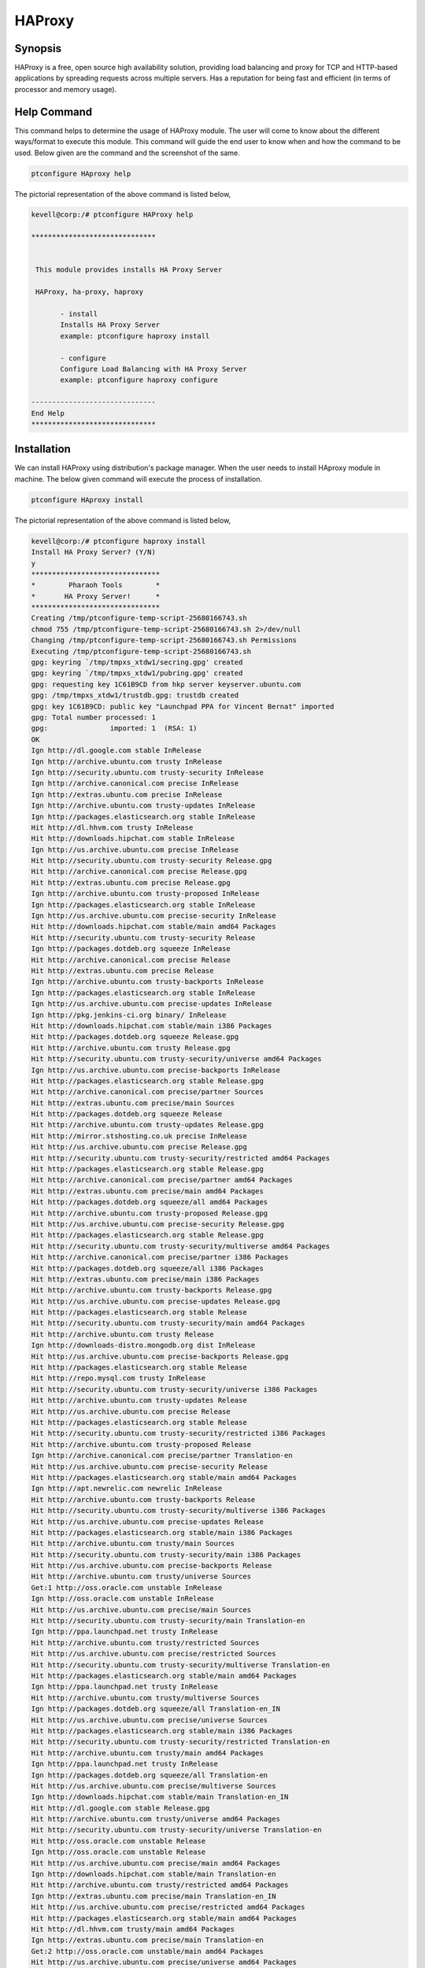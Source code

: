 ===========
HAProxy
===========


Synopsis
-------------

HAProxy is a free, open source high availability solution, providing load balancing and proxy for TCP and HTTP-based applications by spreading requests across multiple servers. Has a reputation for being fast and efficient (in terms of processor and memory usage).

Help Command
----------------------

This command helps to determine the usage of HAProxy module. The user will come to know about the different ways/format to execute this module. This command will guide the end user to know when and how the command to be used. Below given are the command and the screenshot of the same. 

.. code-block:: bash
        
	        ptconfigure HAproxy help


The pictorial representation of the above command is listed below,

.. code-block:: bash


 kevell@corp:/# ptconfigure HAProxy help

 ******************************


  This module provides installs HA Proxy Server

  HAProxy, ha-proxy, haproxy

        - install
        Installs HA Proxy Server
        example: ptconfigure haproxy install

        - configure
        Configure Load Balancing with HA Proxy Server
        example: ptconfigure haproxy configure

 ------------------------------
 End Help
 ******************************


Installation
----------------

We can install HAProxy using distribution's package manager. When the user needs to install HAproxy module in machine. The below given command will execute the process of installation.

.. code-block:: bash
        
	        ptconfigure HAproxy install

The pictorial representation of the above command is listed below,


.. code-block:: bash

 
 kevell@corp:/# ptconfigure haproxy install
 Install HA Proxy Server? (Y/N) 
 y
 *******************************
 *        Pharaoh Tools        *
 *       HA Proxy Server!      *
 *******************************
 Creating /tmp/ptconfigure-temp-script-25680166743.sh
 chmod 755 /tmp/ptconfigure-temp-script-25680166743.sh 2>/dev/null
 Changing /tmp/ptconfigure-temp-script-25680166743.sh Permissions
 Executing /tmp/ptconfigure-temp-script-25680166743.sh
 gpg: keyring `/tmp/tmpxs_xtdw1/secring.gpg' created
 gpg: keyring `/tmp/tmpxs_xtdw1/pubring.gpg' created
 gpg: requesting key 1C61B9CD from hkp server keyserver.ubuntu.com
 gpg: /tmp/tmpxs_xtdw1/trustdb.gpg: trustdb created
 gpg: key 1C61B9CD: public key "Launchpad PPA for Vincent Bernat" imported
 gpg: Total number processed: 1
 gpg:               imported: 1  (RSA: 1)
 OK
 Ign http://dl.google.com stable InRelease
 Ign http://archive.ubuntu.com trusty InRelease
 Ign http://security.ubuntu.com trusty-security InRelease
 Ign http://archive.canonical.com precise InRelease
 Ign http://extras.ubuntu.com precise InRelease
 Ign http://archive.ubuntu.com trusty-updates InRelease
 Ign http://packages.elasticsearch.org stable InRelease
 Hit http://dl.hhvm.com trusty InRelease
 Hit http://downloads.hipchat.com stable InRelease
 Ign http://us.archive.ubuntu.com precise InRelease
 Hit http://security.ubuntu.com trusty-security Release.gpg
 Hit http://archive.canonical.com precise Release.gpg
 Hit http://extras.ubuntu.com precise Release.gpg
 Ign http://archive.ubuntu.com trusty-proposed InRelease
 Ign http://packages.elasticsearch.org stable InRelease
 Ign http://us.archive.ubuntu.com precise-security InRelease
 Hit http://downloads.hipchat.com stable/main amd64 Packages
 Hit http://security.ubuntu.com trusty-security Release
 Ign http://packages.dotdeb.org squeeze InRelease
 Hit http://archive.canonical.com precise Release
 Hit http://extras.ubuntu.com precise Release
 Ign http://archive.ubuntu.com trusty-backports InRelease
 Ign http://packages.elasticsearch.org stable InRelease
 Ign http://us.archive.ubuntu.com precise-updates InRelease
 Ign http://pkg.jenkins-ci.org binary/ InRelease
 Hit http://downloads.hipchat.com stable/main i386 Packages
 Hit http://packages.dotdeb.org squeeze Release.gpg
 Hit http://archive.ubuntu.com trusty Release.gpg
 Hit http://security.ubuntu.com trusty-security/universe amd64 Packages
 Ign http://us.archive.ubuntu.com precise-backports InRelease
 Hit http://packages.elasticsearch.org stable Release.gpg
 Hit http://archive.canonical.com precise/partner Sources
 Hit http://extras.ubuntu.com precise/main Sources
 Hit http://packages.dotdeb.org squeeze Release
 Hit http://archive.ubuntu.com trusty-updates Release.gpg
 Hit http://mirror.stshosting.co.uk precise InRelease
 Hit http://us.archive.ubuntu.com precise Release.gpg
 Hit http://security.ubuntu.com trusty-security/restricted amd64 Packages
 Hit http://packages.elasticsearch.org stable Release.gpg
 Hit http://archive.canonical.com precise/partner amd64 Packages
 Hit http://extras.ubuntu.com precise/main amd64 Packages
 Hit http://packages.dotdeb.org squeeze/all amd64 Packages
 Hit http://archive.ubuntu.com trusty-proposed Release.gpg
 Hit http://us.archive.ubuntu.com precise-security Release.gpg
 Hit http://packages.elasticsearch.org stable Release.gpg
 Hit http://security.ubuntu.com trusty-security/multiverse amd64 Packages
 Hit http://archive.canonical.com precise/partner i386 Packages
 Hit http://packages.dotdeb.org squeeze/all i386 Packages
 Hit http://extras.ubuntu.com precise/main i386 Packages
 Hit http://archive.ubuntu.com trusty-backports Release.gpg
 Hit http://us.archive.ubuntu.com precise-updates Release.gpg
 Hit http://packages.elasticsearch.org stable Release
 Hit http://security.ubuntu.com trusty-security/main amd64 Packages
 Hit http://archive.ubuntu.com trusty Release
 Ign http://downloads-distro.mongodb.org dist InRelease
 Hit http://us.archive.ubuntu.com precise-backports Release.gpg
 Hit http://packages.elasticsearch.org stable Release
 Hit http://repo.mysql.com trusty InRelease
 Hit http://security.ubuntu.com trusty-security/universe i386 Packages
 Hit http://archive.ubuntu.com trusty-updates Release
 Hit http://us.archive.ubuntu.com precise Release
 Hit http://packages.elasticsearch.org stable Release
 Hit http://security.ubuntu.com trusty-security/restricted i386 Packages
 Hit http://archive.ubuntu.com trusty-proposed Release
 Ign http://archive.canonical.com precise/partner Translation-en
 Hit http://us.archive.ubuntu.com precise-security Release
 Hit http://packages.elasticsearch.org stable/main amd64 Packages
 Ign http://apt.newrelic.com newrelic InRelease
 Hit http://archive.ubuntu.com trusty-backports Release
 Hit http://security.ubuntu.com trusty-security/multiverse i386 Packages
 Hit http://us.archive.ubuntu.com precise-updates Release
 Hit http://packages.elasticsearch.org stable/main i386 Packages
 Hit http://archive.ubuntu.com trusty/main Sources
 Hit http://security.ubuntu.com trusty-security/main i386 Packages
 Hit http://us.archive.ubuntu.com precise-backports Release
 Hit http://archive.ubuntu.com trusty/universe Sources
 Get:1 http://oss.oracle.com unstable InRelease
 Ign http://oss.oracle.com unstable InRelease
 Hit http://us.archive.ubuntu.com precise/main Sources
 Hit http://security.ubuntu.com trusty-security/main Translation-en
 Ign http://ppa.launchpad.net trusty InRelease
 Hit http://archive.ubuntu.com trusty/restricted Sources
 Hit http://us.archive.ubuntu.com precise/restricted Sources
 Hit http://security.ubuntu.com trusty-security/multiverse Translation-en
 Hit http://packages.elasticsearch.org stable/main amd64 Packages
 Ign http://ppa.launchpad.net trusty InRelease
 Hit http://archive.ubuntu.com trusty/multiverse Sources
 Ign http://packages.dotdeb.org squeeze/all Translation-en_IN
 Hit http://us.archive.ubuntu.com precise/universe Sources
 Hit http://packages.elasticsearch.org stable/main i386 Packages
 Hit http://security.ubuntu.com trusty-security/restricted Translation-en
 Hit http://archive.ubuntu.com trusty/main amd64 Packages
 Ign http://ppa.launchpad.net trusty InRelease
 Ign http://packages.dotdeb.org squeeze/all Translation-en
 Hit http://us.archive.ubuntu.com precise/multiverse Sources
 Ign http://downloads.hipchat.com stable/main Translation-en_IN
 Hit http://dl.google.com stable Release.gpg
 Hit http://archive.ubuntu.com trusty/universe amd64 Packages
 Hit http://security.ubuntu.com trusty-security/universe Translation-en
 Hit http://oss.oracle.com unstable Release
 Ign http://oss.oracle.com unstable Release
 Hit http://us.archive.ubuntu.com precise/main amd64 Packages
 Ign http://downloads.hipchat.com stable/main Translation-en
 Hit http://archive.ubuntu.com trusty/restricted amd64 Packages
 Ign http://extras.ubuntu.com precise/main Translation-en_IN
 Hit http://us.archive.ubuntu.com precise/restricted amd64 Packages
 Hit http://packages.elasticsearch.org stable/main amd64 Packages
 Hit http://dl.hhvm.com trusty/main amd64 Packages
 Ign http://extras.ubuntu.com precise/main Translation-en
 Get:2 http://oss.oracle.com unstable/main amd64 Packages
 Hit http://us.archive.ubuntu.com precise/universe amd64 Packages
 Hit http://archive.ubuntu.com trusty/multiverse amd64 Packages
 Hit http://dl.hhvm.com trusty/main i386 Packages
 Hit http://archive.ubuntu.com trusty/main i386 Packages
 Hit http://packages.elasticsearch.org stable/main i386 Packages
 Hit http://us.archive.ubuntu.com precise/multiverse amd64 Packages
 Ign http://oss.oracle.com unstable/main i386 Packages/DiffIndex
 Hit http://archive.ubuntu.com trusty/universe i386 Packages
 Hit http://us.archive.ubuntu.com precise/main i386 Packages
 Hit http://archive.ubuntu.com trusty/restricted i386 Packages
 Ign http://oss.oracle.com unstable/non-free i386 Packages/DiffIndex
 Hit http://us.archive.ubuntu.com precise/restricted i386 Packages
 Hit http://archive.ubuntu.com trusty/multiverse i386 Packages
 Hit http://us.archive.ubuntu.com precise/universe i386 Packages
 Hit http://archive.ubuntu.com trusty/main Translation-en
 Hit http://us.archive.ubuntu.com precise/multiverse i386 Packages
 Get:3 http://www.apache.org 21x InRelease [3,167 B]
 Hit http://archive.ubuntu.com trusty/multiverse Translation-en
 Hit http://us.archive.ubuntu.com precise/main Translation-en
 Hit http://pkg.jenkins-ci.org binary/ Release.gpg
 Hit http://archive.ubuntu.com trusty/restricted Translation-en
 Hit http://us.archive.ubuntu.com precise/multiverse Translation-en
 Hit http://mirror.stshosting.co.uk precise/main amd64 Packages
 Hit http://oss.oracle.com unstable/main i386 Packages
 Hit http://mirror.stshosting.co.uk precise/main i386 Packages
 Hit http://oss.oracle.com unstable/non-free i386 Packages
 Hit http://archive.ubuntu.com trusty/universe Translation-en
 Hit http://us.archive.ubuntu.com precise/restricted Translation-en
 Get:4 http://oss.oracle.com unstable/main Translation-en_IN
 Hit http://archive.ubuntu.com trusty-updates/universe amd64 Packages
 Hit http://archive.ubuntu.com trusty-updates/restricted amd64 Packages
 Hit http://us.archive.ubuntu.com precise/universe Translation-en
 Hit http://archive.ubuntu.com trusty-updates/multiverse amd64 Packages
 Hit http://us.archive.ubuntu.com precise-security/main Sources
 Hit http://downloads-distro.mongodb.org dist Release.gpg
 Hit http://archive.ubuntu.com trusty-updates/main amd64 Packages
 Hit http://repo.mysql.com trusty/mysql-5.6 Sources
 Hit http://us.archive.ubuntu.com precise-security/restricted Sources
 Hit http://archive.ubuntu.com trusty-updates/universe i386 Packages
 Hit http://us.archive.ubuntu.com precise-security/universe Sources
 Hit http://archive.ubuntu.com trusty-updates/restricted i386 Packages
 Hit http://repo.mysql.com trusty/mysql-5.6 amd64 Packages
 Hit http://us.archive.ubuntu.com precise-security/multiverse Sources
 Hit http://us.archive.ubuntu.com precise-security/main amd64 Packages
 Hit http://archive.ubuntu.com trusty-updates/multiverse i386 Packages
 Hit http://repo.mysql.com trusty/mysql-5.6 i386 Packages
 Hit http://us.archive.ubuntu.com precise-security/restricted amd64 Packages
 Hit http://archive.ubuntu.com trusty-updates/main i386 Packages
 Hit http://archive.ubuntu.com trusty-updates/main Translation-en
 Hit http://us.archive.ubuntu.com precise-security/universe amd64 Packages
 Hit http://archive.ubuntu.com trusty-updates/multiverse Translation-en
 Hit http://us.archive.ubuntu.com precise-security/multiverse amd64 Packages
 Hit http://archive.ubuntu.com trusty-updates/restricted Translation-en
 Ign http://packages.elasticsearch.org stable/main Translation-en_IN
 Hit http://us.archive.ubuntu.com precise-security/main i386 Packages
 Hit http://archive.ubuntu.com trusty-updates/universe Translation-en
 Hit http://us.archive.ubuntu.com precise-security/restricted i386 Packages
 Ign http://packages.elasticsearch.org stable/main Translation-en
 Hit http://us.archive.ubuntu.com precise-security/universe i386 Packages
 Hit http://archive.ubuntu.com trusty-proposed/universe amd64 Packages
 Hit http://us.archive.ubuntu.com precise-security/multiverse i386 Packages
 Ign http://packages.elasticsearch.org stable/main Translation-en_IN
 Hit http://archive.ubuntu.com trusty-proposed/restricted amd64 Packages
 Ign http://packages.elasticsearch.org stable/main Translation-en
 Hit http://us.archive.ubuntu.com precise-security/main Translation-en
 Hit http://archive.ubuntu.com trusty-proposed/multiverse amd64 Packages
 Hit http://us.archive.ubuntu.com precise-security/multiverse Translation-en
 Ign http://packages.elasticsearch.org stable/main Translation-en_IN
 Hit http://archive.ubuntu.com trusty-proposed/main amd64 Packages
 Ign http://packages.elasticsearch.org stable/main Translation-en
 Hit http://us.archive.ubuntu.com precise-security/restricted Translation-en
 Hit http://archive.ubuntu.com trusty-proposed/universe i386 Packages
 Hit http://us.archive.ubuntu.com precise-security/universe Translation-en
 Hit http://archive.ubuntu.com trusty-proposed/restricted i386 Packages
 Hit http://archive.ubuntu.com trusty-proposed/multiverse i386 Packages
 Hit http://us.archive.ubuntu.com precise-updates/main Sources
 Err http://oss.oracle.com unstable/main amd64 Packages
   HttpError404
 Hit http://archive.ubuntu.com trusty-proposed/main i386 Packages
 Hit http://us.archive.ubuntu.com precise-updates/restricted Sources
 Err http://oss.oracle.com unstable/non-free amd64 Packages
   HttpError404
 Hit http://archive.ubuntu.com trusty-proposed/main Translation-en
 Hit http://us.archive.ubuntu.com precise-updates/universe Sources
 Hit http://apt.newrelic.com newrelic Release.gpg
 Ign http://oss.oracle.com unstable/main Translation-en_IN
 Hit http://archive.ubuntu.com trusty-proposed/multiverse Translation-en
 Hit http://us.archive.ubuntu.com precise-updates/multiverse Sources
 Ign http://oss.oracle.com unstable/main Translation-en
 Hit http://archive.ubuntu.com trusty-proposed/restricted Translation-en
 Hit http://us.archive.ubuntu.com precise-updates/main amd64 Packages
 Ign http://oss.oracle.com unstable/non-free Translation-en_IN
 Hit http://archive.ubuntu.com trusty-proposed/universe Translation-en
 Hit http://us.archive.ubuntu.com precise-updates/restricted amd64 Packages
 Hit http://ppa.launchpad.net trusty Release.gpg
 Ign http://oss.oracle.com unstable/non-free Translation-en
 Hit http://us.archive.ubuntu.com precise-updates/universe amd64 Packages
 Hit http://ppa.launchpad.net trusty Release.gpg
 Hit http://archive.ubuntu.com trusty-backports/universe amd64 Packages
 Hit http://us.archive.ubuntu.com precise-updates/multiverse amd64 Packages
 Hit http://ppa.launchpad.net trusty Release.gpg
 Hit http://archive.ubuntu.com trusty-backports/restricted amd64 Packages
 Hit http://dl.google.com stable Release
 Hit http://archive.ubuntu.com trusty-backports/multiverse amd64 Packages
 Hit http://us.archive.ubuntu.com precise-updates/main i386 Packages
 Hit http://archive.ubuntu.com trusty-backports/main amd64 Packages
 Hit http://us.archive.ubuntu.com precise-updates/restricted i386 Packages
 Hit http://archive.ubuntu.com trusty-backports/universe i386 Packages
 Hit http://us.archive.ubuntu.com precise-updates/universe i386 Packages
 Hit http://archive.ubuntu.com trusty-backports/restricted i386 Packages
 Hit http://us.archive.ubuntu.com precise-updates/multiverse i386 Packages
 Hit http://archive.ubuntu.com trusty-backports/multiverse i386 Packages
 Hit http://us.archive.ubuntu.com precise-updates/main Translation-en
 Hit http://archive.ubuntu.com trusty-backports/main i386 Packages
 Get:5 http://www.apache.org 21x/main amd64 Packages [704 B]
 Hit http://us.archive.ubuntu.com precise-updates/multiverse Translation-en
 Hit http://archive.ubuntu.com trusty-backports/main Translation-en
 Hit http://us.archive.ubuntu.com precise-updates/restricted Translation-en
 Hit http://archive.ubuntu.com trusty-backports/multiverse Translation-en
 Hit http://us.archive.ubuntu.com precise-updates/universe Translation-en
 Hit http://archive.ubuntu.com trusty-backports/restricted Translation-en
 Hit http://us.archive.ubuntu.com precise-backports/main Sources
 Hit http://archive.ubuntu.com trusty-backports/universe Translation-en
 Get:6 http://www.apache.org 21x/main i386 Packages [704 B]
 Hit http://us.archive.ubuntu.com precise-backports/restricted Sources
 Hit http://us.archive.ubuntu.com precise-backports/universe Sources
 Hit http://pkg.jenkins-ci.org binary/ Release
 Hit http://us.archive.ubuntu.com precise-backports/multiverse Sources
 Hit http://us.archive.ubuntu.com precise-backports/main amd64 Packages
 Hit http://us.archive.ubuntu.com precise-backports/restricted amd64 Packages
 Hit http://us.archive.ubuntu.com precise-backports/universe amd64 Packages
 Hit http://us.archive.ubuntu.com precise-backports/multiverse amd64 Packages
 Hit http://us.archive.ubuntu.com precise-backports/main i386 Packages
 Hit http://us.archive.ubuntu.com precise-backports/restricted i386 Packages
 Hit http://us.archive.ubuntu.com precise-backports/universe i386 Packages
 Hit http://us.archive.ubuntu.com precise-backports/multiverse i386 Packages
 Hit http://us.archive.ubuntu.com precise-backports/main Translation-en
 Ign http://archive.ubuntu.com trusty/main Translation-en_IN
 Hit http://us.archive.ubuntu.com precise-backports/multiverse Translation-en
 Ign http://archive.ubuntu.com trusty/multiverse Translation-en_IN
 Hit http://us.archive.ubuntu.com precise-backports/restricted Translation-en
 Ign http://archive.ubuntu.com trusty/restricted Translation-en_IN
 Hit http://us.archive.ubuntu.com precise-backports/universe Translation-en
 Ign http://archive.ubuntu.com trusty/universe Translation-en_IN
 Ign http://us.archive.ubuntu.com precise/main Translation-en_IN
 Ign http://us.archive.ubuntu.com precise/multiverse Translation-en_IN
 Ign http://us.archive.ubuntu.com precise/restricted Translation-en_IN
 Ign http://us.archive.ubuntu.com precise/universe Translation-en_IN
 Hit http://downloads-distro.mongodb.org dist Release
 Hit http://apt.newrelic.com newrelic Release
 Hit http://ppa.launchpad.net trusty Release
 Hit http://ppa.launchpad.net trusty Release
 Hit http://ppa.launchpad.net trusty Release
 Hit http://dl.google.com stable/main amd64 Packages
 Hit http://dl.google.com stable/main i386 Packages
 Hit http://pkg.jenkins-ci.org binary/ Packages
 Hit http://downloads-distro.mongodb.org dist/10gen amd64 Packages
 Hit http://downloads-distro.mongodb.org dist/10gen i386 Packages
 Hit http://apt.newrelic.com newrelic/non-free amd64 Packages
 Hit http://apt.newrelic.com newrelic/non-free i386 Packages
 Hit http://ppa.launchpad.net trusty/main amd64 Packages
 Hit http://ppa.launchpad.net trusty/main i386 Packages
 Hit http://ppa.launchpad.net trusty/main Translation-en
 Hit http://ppa.launchpad.net trusty/main amd64 Packages
 Hit http://ppa.launchpad.net trusty/main i386 Packages
 Hit http://ppa.launchpad.net trusty/main Translation-en
 Hit http://ppa.launchpad.net trusty/main amd64 Packages
 Hit http://ppa.launchpad.net trusty/main i386 Packages
 Hit http://ppa.launchpad.net trusty/main Translation-en
 Ign http://dl.hhvm.com trusty/main Translation-en_IN
 Ign http://dl.hhvm.com trusty/main Translation-en
 Ign http://mirror.stshosting.co.uk precise/main Translation-en_IN
 Ign http://mirror.stshosting.co.uk precise/main Translation-en
 Ign http://repo.mysql.com trusty/mysql-5.6 Translation-en_IN
 Ign http://repo.mysql.com trusty/mysql-5.6 Translation-en
 Ign http://www.apache.org 21x/main Translation-en_IN
 Ign http://www.apache.org 21x/main Translation-en
 Ign http://dl.google.com stable/main Translation-en_IN
 Ign http://dl.google.com stable/main Translation-en
 Ign http://pkg.jenkins-ci.org binary/ Translation-en_IN
 Ign http://pkg.jenkins-ci.org binary/ Translation-en
 Ign http://downloads-distro.mongodb.org dist/10gen Translation-en_IN
 Ign http://downloads-distro.mongodb.org dist/10gen Translation-en
 Ign http://apt.newrelic.com newrelic/non-free Translation-en_IN
 Ign http://apt.newrelic.com newrelic/non-free Translation-en
 Fetched 4,764 B in 1min 38s (48 B/s)
 Temp File /tmp/ptconfigure-temp-script-25680166743.sh Removed 

 Configuration file '/etc/default/haproxy'
 ==> Modified (by you or by a script) since installation.
 ==> Package distributor has shipped an updated version.
   What would you like to do about it ?  Your options are:
    Y or I  : install the package maintainer's version
    N or O  : keep your currently-installed version
      D     : show the differences between the versions
      Z     : start a shell to examine the situation
 The default action is to keep your current version.
 *** haproxy (Y/I/N/O/D/Z) [default=N] ? Y
 Reading package lists...
 Building dependency tree...
 Reading state information...
 Suggested packages:
   vim-haproxy haproxy-doc
 The following NEW packages will be installed:
   haproxy
 0 upgraded, 1 newly installed, 0 to remove and 13 not upgraded.
 Need to get 550 kB of archives.
 After this operation, 1,223 kB of additional disk space will be used.
 Get:1 http://ppa.launchpad.net/vbernat/haproxy-1.5/ubuntu/ trusty/main haproxy amd64 1.5.11-1ppa1~trusty [550 kB]
 Fetched 550 kB in 10s (51.4 kB/s)
 Selecting previously unselected package haproxy.
 (Reading database ... 401696 files and directories currently installed.)
 Preparing to unpack .../haproxy_1.5.11-1ppa1~trusty_amd64.deb ...
 Unpacking haproxy (1.5.11-1ppa1~trusty) ...
 Processing triggers for man-db (2.6.7.1-1ubuntu1) ...
 Processing triggers for ureadahead (0.100.0-16) ...
 Setting up haproxy (1.5.11-1ppa1~trusty) ...
 Installing new version of config file /etc/haproxy/haproxy.cfg ...
 Installing new version of config file /etc/default/haproxy ...
 Installing new version of config file /etc/init.d/haproxy ...
  * Starting haproxy haproxy
   ...done.
 Processing triggers for ureadahead (0.100.0-16) ...
 [Pharaoh Logging] Adding Package haproxy from the Packager Apt executed correctly
 HA Proxy Init script config file /etc/default/haproxy added
 [Pharaoh Logging] Restarting haproxy service
  * Restarting haproxy haproxy
    ...done.
 ... All done!
 *******************************
 Thanks for installing , visit www.pharaohtools.com for more
 ******************************

 Single App Installer:
 --------------------------------------------
 HAProxy: Success
 ------------------------------
 Installer Finished
 ******************************



Options
----------


.. cssclass:: table-bordered

 +--------------------------+--------------------------------------+----------------+----------------------------------------------+
 | Parameters		    | Alternative Parameters		   | Options	    | Comments					   |
 +==========================+======================================+================+==============================================+
 |ptconfigure HAProxy  	    | HAProxy , ha-proxy, haproxy	   | Y		    | System starts installation process	   |
 |Install		    |					   |		    |						   |
 +--------------------------+--------------------------------------+----------------+----------------------------------------------+
 |ptconfigure  HAProxy 	    | HAProxy , ha-proxy, haproxy	   | N		    | System stops installation process		   |
 |Install|		    |					   |		    |						   |
 +--------------------------+--------------------------------------+----------------+----------------------------------------------+


Configuration
--------------------

This command helps in configuring the load balancing with HAproxy server. Once the below given command is executed the system provides you with the default value for each section, if there are any changes to be done, the user can provide the data. 

.. code-block:: bash

                ptconfigure HAproxy configure

The screenshot for the above command is listed below,

.. code-block:: bash



 kevvell@corp:/# ptconfigure haproxy configure
 ********************************************
 *******************************
 *        Pharaoh Tools        *
 *       HA Proxy Server!      *
 *******************************
 [Pharaoh Logging] No environment name provided for Load Balancing
 What is the environment name you want to balance load to? 
 kevell
 
 Set non-default value for global_log? Default is 127.0.0.1 local0 notice (Y/N) 
 y
 What value for global_log? 
 127.0.0.0
 Set non-default value for global_maxconn? Default is 20000 (Y/N) 
 n
 Set non-default value for global_user? Default is haproxy (Y/N) 
 n
 Set non-default value for global_group? Default is haproxy (Y/N) 
 n
 Set non-default value for defaults_log? Default is global (Y/N) 
 n
 Set non-default value for defaults_mode? Default is http (Y/N) 
 n
 Set non-default value for defaults_option_string? Default is option dontlognull
 option redispatch (Y/N) 
 n
 Set non-default value for defaults_retries? Default is 3 (Y/N) 
 y
 What value for defaults_retries?
 5
 Set non-default value for defaults_timeout_connect? Default is 5000 (Y/N) 
 y
 What value for defaults_timeout_connect?
 2000
 Set non-default value for defaults_timeout_client? Default is 10000 (Y/N) 
 y
 What value for defaults_timeout_client?
 1000
 Set non-default value for defaults_timeout_server? Default is 10000 (Y/N) 
 y
 What value for defaults_timeout_server?
 1000
 Set non-default value for listen_appname? Default is appname (Y/N) 
 n
 Set non-default value for listen_ip_port? Default is 0.0.0.0:80 (Y/N) 
 y
 What value for listen_ip_port?
 127.0.0.1:80
 Set non-default value for listen_mode? Default is http (Y/N) 
 n
 Set non-default value for listen_balance? Default is roundrobin (Y/N) 
 n
 Set non-default value for listen_option_string? Default is option httpclose
 option forwardfor (Y/N) 
 n
 Set non-default value for listen_server_string? Default is server  192.168.1.7: check
 (Y/N) 
 y
 What value for listen_server_string?
 kevvell
 ... All done!
 *******************************
 Thanks for installing , visit www.pharaohtools.com for more
 ******************************

 Single App Installer:
 --------------------------------------------
 HA Proxy Server: Success
 ------------------------------
 Installer Finished
 ******************************



Benefits
--------------

* All applications access the cluster via one single IP. The topology of the database cluster masked behind HAProxy.
* It is possible to add or remove database nodes without any changes to the applications.
* Once the max number of database connections (in MySQL) reached, HAProxy queues additional new connections. This is a neat way of throttling 
  database connection requests and achieves overload protection.
